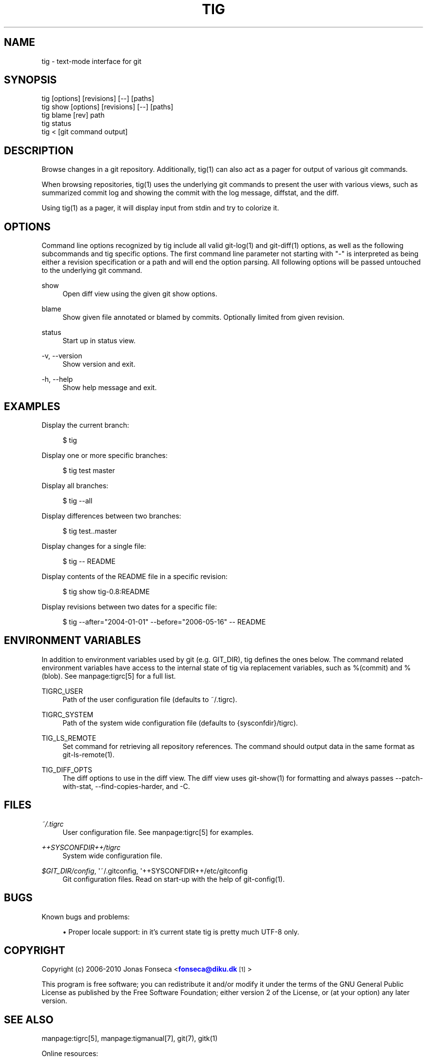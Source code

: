 '\" t
.\"     Title: tig
.\"    Author: [FIXME: author] [see http://docbook.sf.net/el/author]
.\" Generator: DocBook XSL Stylesheets v1.75.2 <http://docbook.sf.net/>
.\"      Date: 06/12/2010
.\"    Manual: Tig Manual
.\"    Source: Tig 0.16
.\"  Language: English
.\"
.TH "TIG" "1" "06/12/2010" "Tig 0\&.16" "Tig Manual"
.\" -----------------------------------------------------------------
.\" * Define some portability stuff
.\" -----------------------------------------------------------------
.\" ~~~~~~~~~~~~~~~~~~~~~~~~~~~~~~~~~~~~~~~~~~~~~~~~~~~~~~~~~~~~~~~~~
.\" http://bugs.debian.org/507673
.\" http://lists.gnu.org/archive/html/groff/2009-02/msg00013.html
.\" ~~~~~~~~~~~~~~~~~~~~~~~~~~~~~~~~~~~~~~~~~~~~~~~~~~~~~~~~~~~~~~~~~
.ie \n(.g .ds Aq \(aq
.el       .ds Aq '
.\" -----------------------------------------------------------------
.\" * set default formatting
.\" -----------------------------------------------------------------
.\" disable hyphenation
.nh
.\" disable justification (adjust text to left margin only)
.ad l
.\" -----------------------------------------------------------------
.\" * MAIN CONTENT STARTS HERE *
.\" -----------------------------------------------------------------
.SH "NAME"
tig \- text\-mode interface for git
.SH "SYNOPSIS"
.sp
.nf
tig        [options] [revisions] [\-\-] [paths]
tig show   [options] [revisions] [\-\-] [paths]
tig blame  [rev] path
tig status
tig <      [git command output]
.fi
.sp
.SH "DESCRIPTION"
.sp
Browse changes in a git repository\&. Additionally, tig(1) can also act as a pager for output of various git commands\&.
.sp
When browsing repositories, tig(1) uses the underlying git commands to present the user with various views, such as summarized commit log and showing the commit with the log message, diffstat, and the diff\&.
.sp
Using tig(1) as a pager, it will display input from stdin and try to colorize it\&.
.SH "OPTIONS"
.sp
Command line options recognized by tig include all valid git\-log(1) and git\-diff(1) options, as well as the following subcommands and tig specific options\&. The first command line parameter not starting with "\-" is interpreted as being either a revision specification or a path and will end the option parsing\&. All following options will be passed untouched to the underlying git command\&.
.PP
show
.RS 4
Open diff view using the given git show options\&.
.RE
.PP
blame
.RS 4
Show given file annotated or blamed by commits\&. Optionally limited from given revision\&.
.RE
.PP
status
.RS 4
Start up in status view\&.
.RE
.PP
\-v, \-\-version
.RS 4
Show version and exit\&.
.RE
.PP
\-h, \-\-help
.RS 4
Show help message and exit\&.
.RE
.SH "EXAMPLES"
.sp
Display the current branch:
.sp
.if n \{\
.RS 4
.\}
.nf
$ tig
.fi
.if n \{\
.RE
.\}
.sp
.sp
Display one or more specific branches:
.sp
.if n \{\
.RS 4
.\}
.nf
$ tig test master
.fi
.if n \{\
.RE
.\}
.sp
.sp
Display all branches:
.sp
.if n \{\
.RS 4
.\}
.nf
$ tig \-\-all
.fi
.if n \{\
.RE
.\}
.sp
.sp
Display differences between two branches:
.sp
.if n \{\
.RS 4
.\}
.nf
$ tig test\&.\&.master
.fi
.if n \{\
.RE
.\}
.sp
.sp
Display changes for a single file:
.sp
.if n \{\
.RS 4
.\}
.nf
$ tig \-\- README
.fi
.if n \{\
.RE
.\}
.sp
.sp
Display contents of the README file in a specific revision:
.sp
.if n \{\
.RS 4
.\}
.nf
$ tig show tig\-0\&.8:README
.fi
.if n \{\
.RE
.\}
.sp
.sp
Display revisions between two dates for a specific file:
.sp
.if n \{\
.RS 4
.\}
.nf
$ tig \-\-after="2004\-01\-01" \-\-before="2006\-05\-16" \-\- README
.fi
.if n \{\
.RE
.\}
.sp
.SH "ENVIRONMENT VARIABLES"
.sp
In addition to environment variables used by git (e\&.g\&. GIT_DIR), tig defines the ones below\&. The command related environment variables have access to the internal state of tig via replacement variables, such as %(commit) and %(blob)\&. See manpage:tigrc[5] for a full list\&.
.PP
TIGRC_USER
.RS 4
Path of the user configuration file (defaults to
~/\&.tigrc)\&.
.RE
.PP
TIGRC_SYSTEM
.RS 4
Path of the system wide configuration file (defaults to
{sysconfdir}/tigrc)\&.
.RE
.PP
TIG_LS_REMOTE
.RS 4
Set command for retrieving all repository references\&. The command should output data in the same format as git\-ls\-remote(1)\&.
.RE
.PP
TIG_DIFF_OPTS
.RS 4
The diff options to use in the diff view\&. The diff view uses git\-show(1) for formatting and always passes \-\-patch\-with\-stat, \-\-find\-copies\-harder, and \-C\&.
.RE
.SH "FILES"
.PP
\fI~/\&.tigrc\fR
.RS 4
User configuration file\&. See manpage:tigrc[5] for examples\&.
.RE
.PP
\fI++SYSCONFDIR++/tigrc\fR
.RS 4
System wide configuration file\&.
.RE
.PP
\fI$GIT_DIR/config\fR, \*(Aq~/\&.gitconfig, \*(Aq++SYSCONFDIR++/etc/gitconfig
.RS 4
Git configuration files\&. Read on start\-up with the help of git\-config(1)\&.
.RE
.SH "BUGS"
.sp
Known bugs and problems:
.sp
.RS 4
.ie n \{\
\h'-04'\(bu\h'+03'\c
.\}
.el \{\
.sp -1
.IP \(bu 2.3
.\}
Proper locale support: in it\(cqs current state tig is pretty much UTF\-8 only\&.
.RE
.SH "COPYRIGHT"
.sp
Copyright (c) 2006\-2010 Jonas Fonseca <\m[blue]\fBfonseca@diku\&.dk\fR\m[]\&\s-2\u[1]\d\s+2>
.sp
This program is free software; you can redistribute it and/or modify it under the terms of the GNU General Public License as published by the Free Software Foundation; either version 2 of the License, or (at your option) any later version\&.
.SH "SEE ALSO"
.sp
manpage:tigrc[5], manpage:tigmanual[7], git(7), gitk(1)
.sp
Online resources:
.sp
.RS 4
.ie n \{\
\h'-04'\(bu\h'+03'\c
.\}
.el \{\
.sp -1
.IP \(bu 2.3
.\}
Homepage:
\m[blue]\fBhttp://jonas\&.nitro\&.dk/tig/\fR\m[]
.RE
.sp
.RS 4
.ie n \{\
\h'-04'\(bu\h'+03'\c
.\}
.el \{\
.sp -1
.IP \(bu 2.3
.\}
Manual:
\m[blue]\fBhttp://jonas\&.nitro\&.dk/tig/manual\&.html\fR\m[]
.RE
.sp
.RS 4
.ie n \{\
\h'-04'\(bu\h'+03'\c
.\}
.el \{\
.sp -1
.IP \(bu 2.3
.\}
Tarballs:
\m[blue]\fBhttp://jonas\&.nitro\&.dk/tig/releases/\fR\m[]
.RE
.sp
.RS 4
.ie n \{\
\h'-04'\(bu\h'+03'\c
.\}
.el \{\
.sp -1
.IP \(bu 2.3
.\}
Git URL: git://repo\&.or\&.cz/tig\&.git (mirror) or
\m[blue]\fBhttp://jonas\&.nitro\&.dk/tig/tig\&.git\fR\m[]
(master)
.RE
.sp
.RS 4
.ie n \{\
\h'-04'\(bu\h'+03'\c
.\}
.el \{\
.sp -1
.IP \(bu 2.3
.\}
Gitweb:
\m[blue]\fBhttp://repo\&.or\&.cz/w/tig\&.git\fR\m[]
.RE
.SH "NOTES"
.IP " 1." 4
fonseca@diku.dk
.RS 4
\%mailto:fonseca@diku.dk
.RE
